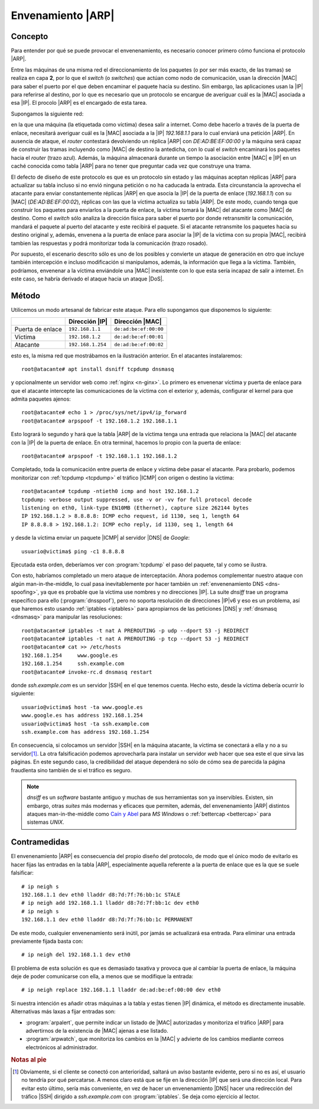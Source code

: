 .. _arp-spoofing:

Envenamiento |ARP|
******************
Concepto
========
Para entender por qué se puede provocar el envenenamiento, es necesario conocer
primero cómo funciona el protocolo |ARP|. 

Entre las máquinas de una misma red el direccionamiento de los paquetes (o por
ser más exacto, de las tramas) se realiza en capa **2**, por lo que el *switch*
(o *switches*) que actúan como nodo de comunicación, usan la dirección |MAC|
para saber el puerto por el que deben encaminar el paquete hacia su destino. Sin
embargo, las aplicaciones usan la |IP| para referirse al destino, por lo que es
necesario que un protocolo se encargue de averiguar cuál es la |MAC| asociada a
esa |IP|. El procolo |ARP| es el encargado de esta tarea.

Supongamos la siguiente red:

.. image:: files/arp.png

en la que una máquina (la etiquetada como víctima) desea salir a internet. Como
debe hacerlo a través de la puerta de enlace, necesitará averiguar cuál es la
|MAC| asociada a la |IP| *192.168.1.1* para lo cual enviará una petición |ARP|.
En ausencia de ataque, el *router* contestará devolviendo un réplica |ARP| con
*DE:AD:BE:EF:00:00* y la máquina será capaz de construir las tramas incluyendo
como |MAC| de destino la antedicha, con lo cual el *switch* encaminará los
paquetes hacia el *router* (trazo azul). Además, la máquina almacenará durante
un tiempo la asociación entre |MAC| e |IP| en un caché conocida como tabla |ARP|
para no tener que preguntar cada vez que construye una trama.

El defecto de diseño de este protocolo es que es un protocolo sin estado y las
máquinas aceptan réplicas |ARP| para actualizar su tabla incluso si no envió
ninguna petición o no ha caducada la entrada. Esta circunstancia la aprovecha el
atacante para enviar constantemente réplicas |ARP| en que asocia la |IP| de la
puerta de enlace (*192.168.1.1*) con su |MAC| (*DE:AD:BE:EF:00:02*), réplicas
con las que la víctima actualiza su tabla |ARP|. De este modo, cuando tenga que
construir los paquetes para enviarlos a la puerta de enlace, la víctima tomará
la |MAC| del atacante como |MAC| de destino. Como el *switch* sólo analiza la
dirección física para saber el puerto por donde retransmitir la comunicación,
mandará el paquete al puerto del atacante y este recibirá el paquete. Si el
atacante retransmite los paquetes hacia su destino original y, además, envenena
a la puerta de enlace para asociar la |IP| de la víctima con su propia
|MAC|, recibirá tambien las respuestas y podrá monitorizar toda la comunicación
(trazo rosado).

Por supuesto, el escenario descrito sólo es uno de los posibles y convierte un
ataque de generación en otro que incluye también intercepción e incluso
modificación si manipulamos, además, la información que llega a la víctima.
También, podríamos, envenenar a la víctima enviándole una |MAC| inexistente con
lo que esta sería incapaz de salir a internet. En este caso, se habría derivado el
ataque hacia un ataque |DoS|.

Método
======
Utilicemos un modo artesanal de fabricar este ataque. Para ello supongamos
que disponemos lo siguiente:

================== =================== =======================
\                     Dirección |IP|    Dirección |MAC|
================== =================== =======================
Puerta de enlace    ``192.168.1.1``     ``de:ad:be:ef:00:00``
Víctima             ``192.168.1.2``     ``de:ad:be:ef:00:01``
Atacante            ``192.168.1.254``   ``de:ad:be:ef:00:02``
================== =================== =======================

esto es, la misma red que mostrábamos en la ilustración anterior. En el
atacantes instalaremos::

   root@atacante# apt install dsniff tcpdump dnsmasq

y opcionalmente un servidor web como :ref:`nginx <n-ginx>`. Lo primero es
envenenar víctima y puerta de enlace para que el atacante intercepte las
comunicaciones de la víctima con el exterior y, además, configurar el kernel
para que admita paquetes ajenos::

   root@atacante# echo 1 > /proc/sys/net/ipv4/ip_forward
   root@atacante# arpspoof -t 192.168.1.2 192.168.1.1

Esto logrará lo segundo y hará que la tabla |ARP| de la víctima tenga una
entrada que relaciona la |MAC| del atacante con la |IP| de la puerta de enlace.
En otra terminal, hacemos lo propio con la puerta de enlace::

   root@atacante# arpspoof -t 192.168.1.1 192.168.1.2

Completado, toda la comunicación entre puerta de enlace y víctima debe pasar el
atacante. Para probarlo, podemos monitorizar con :ref:`tcpdump <tcpdump>` el
tráfico |ICMP| con origen o destino la víctima::

   root@atacante# tcpdump -ntieth0 icmp and host 192.168.1.2
   tcpdump: verbose output suppressed, use -v or -vv for full protocol decode
   listening on eth0, link-type EN10MB (Ethernet), capture size 262144 bytes
   IP 192.168.1.2 > 8.8.8.8: ICMP echo request, id 1130, seq 1, length 64
   IP 8.8.8.8 > 192.168.1.2: ICMP echo reply, id 1130, seq 1, length 64

y desde la víctima enviar un paquete |ICMP| al servidor |DNS| de
*Google*::

   usuario@victima$ ping -c1 8.8.8.8
   
Ejecutada esta orden, deberíamos ver con :program:`tcpdump` el paso del paquete,
tal y como se ilustra.

Con esto, habríamos completado un mero ataque de interceptación. Ahora podemos
complementar nuestro ataque con algún |mitm|, lo cual pasa inevitablemente por
hacer también un :ref:`envenenamiento DNS <dns-spoofing>`, ya que es probable
que la víctima use nombres y no direcciones |IP|. La suite *dnsiff* trae un
programa específico para ello (:program:`dnsspoof`), pero no soporta resolución
de direcciones |IP|\ v6 y eso es un problema, así que haremos esto usando
:ref:`iptables <iptables>` para apropiarnos de las peticiones |DNS| y
:ref:`dnsmasq <dnsmasq>` para manipular las resoluciones::

   root@atacante# iptables -t nat A PREROUTING -p udp --dport 53 -j REDIRECT
   root@atacante# iptables -t nat A PREROUTING -p tcp --dport 53 -j REDIRECT
   root@atacante# cat >> /etc/hosts
   192.168.1.254     www.google.es
   192.168.1.254     ssh.example.com
   root@atacante# invoke-rc.d dnsmasq restart

donde *ssh.example.com* es un servidor |SSH| en el que tenemos cuenta. Hecho
esto, desde la víctima debería ocurrir lo siguiente::

   usuario@victima$ host -ta www.google.es
   www.google.es has address 192.168.1.254
   usuario@victima$ host -ta ssh.example.com
   ssh.example.com has address 192.168.1.254

En consecuencia, si colocamos un servidor |SSH| en la máquina atacante, la
víctima se conectará a ella y no a su servidor\ [#]_. La otra falsificación
podemos aprovecharla para instalar un servidor *web* hacer que sea este el que
sirva las páginas. En este segundo caso, la credibilidad del ataque dependerá no
sólo de cómo sea de parecida la página fraudlenta sino también de si el tráfico
es seguro.

.. note:: *dnsiff* es un *software* bastante antiguo y muchas de sus
   herramientas son ya inservibles. Existen, sin embargo, otras *suites* más
   modernas y eficaces que permiten, además, del envenenamiento |ARP| distintos
   ataques |mitm| como `Caín y Abel <http://www.oxid.it/cain.html>`_ para
   *MS Windows* o :ref:`bettercap <bettercap>` para sistemas *UNIX*.

Contramedidas
=============

.. _ip-neigh:

El envenenamiento |ARP| es consecuencia del propio diseño del protocolo, de modo
que el único modo de evitarlo es hacer fijas las entradas en la tabla |ARP|,
especialmente aquella referente a la puerta de enlace que es la que se suele
falsificar::

   # ip neigh s
   192.168.1.1 dev eth0 lladdr d8:7d:7f:76:bb:1c STALE 
   # ip neigh add 192.168.1.1 lladdr d8:7d:7f:bb:1c dev eth0
   # ip neigh s
   192.168.1.1 dev eth0 lladdr d8:7d:7f:76:bb:1c PERMANENT

De este modo, cualquier envenenamiento será inútil, por jamás se actualizará esa
entrada. Para eliminar una entrada previamente fijada basta con::

   # ip neigh del 192.168.1.1 dev eth0

El problema de esta solución es que es demasiado taxativa y provoca que al
cambiar la puerta de enlace, la máquina deje de poder comunicarse con ella,
a menos que se modifique la entrada::

   # ip neigh replace 192.168.1.1 lladdr de:ad:be:ef:00:00 dev eth0

Si nuestra intención es añadir otras máquinas a la tabla y estas tienen |IP|
dinámica, el método es directamente inusable. Alternativas más laxas a fijar
entradas son:

* :program:`arpalert`, que permite indicar un listado de |MAC| autorizadas y
  monitoriza el tráfico |ARP| para advertirnos de la existencia de |MAC| ajenas
  a ese listado.

* :program:`arpwatch`, que monitoriza los cambios en la |MAC| y advierte de los
  cambios mediante correos electrónicos al administrador.

.. rubric:: Notas al pie

.. [#] Obviamente, si el cliente se conectó con anterioridad, saltará un aviso
   bastante evidente, pero si no es así, el usuario no tendría por qué
   percatarse. A menos claro está que se fije en la dirección |IP| que será una
   dirección local. Para evitar esto último, sería más conveniente, en vez de
   hacer un envenenamiento |DNS| hacer una redirección del tráfico |SSH|
   dirigido a *ssh.example.com* con :program:`iptables`. Se deja como ejercicio
   al lector.


.. |ARP| replace:: :abbr:`ARP (Address Resolution Protocol)`
.. |DoS| replace:: :abbr:`DoS (Denial of Service)`
.. |ICMP| replace:: :abbr:`ICMP (Internet Control Message Protocol)`
.. |mitm| replace:: man-in-the-middle
.. |MAC| replace:: :abbr:`MAC (Media Access Control)`

